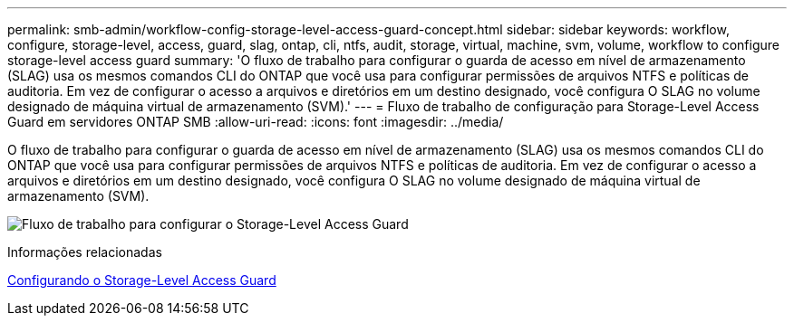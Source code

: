 ---
permalink: smb-admin/workflow-config-storage-level-access-guard-concept.html 
sidebar: sidebar 
keywords: workflow, configure, storage-level, access, guard, slag, ontap, cli, ntfs, audit, storage, virtual, machine, svm, volume, workflow to configure storage-level access guard 
summary: 'O fluxo de trabalho para configurar o guarda de acesso em nível de armazenamento (SLAG) usa os mesmos comandos CLI do ONTAP que você usa para configurar permissões de arquivos NTFS e políticas de auditoria. Em vez de configurar o acesso a arquivos e diretórios em um destino designado, você configura O SLAG no volume designado de máquina virtual de armazenamento (SVM).' 
---
= Fluxo de trabalho de configuração para Storage-Level Access Guard em servidores ONTAP SMB
:allow-uri-read: 
:icons: font
:imagesdir: ../media/


[role="lead"]
O fluxo de trabalho para configurar o guarda de acesso em nível de armazenamento (SLAG) usa os mesmos comandos CLI do ONTAP que você usa para configurar permissões de arquivos NTFS e políticas de auditoria. Em vez de configurar o acesso a arquivos e diretórios em um destino designado, você configura O SLAG no volume designado de máquina virtual de armazenamento (SVM).

image:slag-workflow-2.gif["Fluxo de trabalho para configurar o Storage-Level Access Guard"]

.Informações relacionadas
xref:configure-storage-level-access-guard-task.adoc[Configurando o Storage-Level Access Guard]
